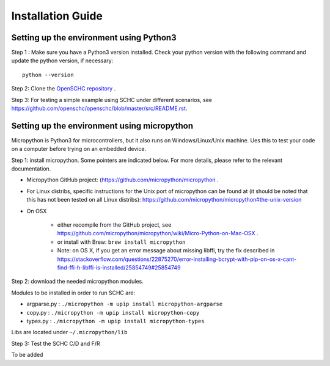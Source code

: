 Installation Guide
******************

Setting up the environment using Python3
++++++++++++++++++++++++++++++++++++++++

Step 1 : Make sure you have a Python3 version installed. Check your python version with the following command and update the python version, if necessary::

   python --version

Step 2: Clone the `OpenSCHC repository <https://github.com/openschc/openschc>`_ .

Step 3: For testing a simple example using SCHC under different scenarios, see `https://github.com/openschc/openschc/blob/master/src/README.rst <https://github.com/openschc/openschc/blob/master/src/README.md>`_.

Setting up the environment using micropython
++++++++++++++++++++++++++++++++++++++++++++

Micropython is Python3 for microcontrollers, but it also runs on Windows/Linux/Unix machine. Ues this to test your code on a computer before trying on an embedded device.

Step 1: install micropython. Some pointers are indicated below. For more details, please refer to the relevant documentation.

* Micropython GitHub project: (`https://github.com/micropython/micropython <https://github.com/micropython/micropython>`_ .
* For Linux distribs, specific instructions for the Unix port of micropython can be found at (it should be noted that this has not been tested on all Linux distribs): `https://github.com/micropython/micropython#the-unix-version <https://github.com/micropython/micropython#the-unix-version>`_
* On OSX

   * either recompile from the GitHub project, see `https://github.com/micropython/micropython/wiki/Micro-Python-on-Mac-OSX <https://github.com/micropython/micropython/wiki/Micro-Python-on-Mac-OSX>`_ .
   * or install with Brew: ``brew install micropython``
   * Note: on OS X, if you get an error message about missing libffi, try the fix described in `https://stackoverflow.com/questions/22875270/error-installing-bcrypt-with-pip-on-os-x-cant-find-ffi-h-libffi-is-installed/25854749#25854749 <https://stackoverflow.com/questions/22875270/error-installing-bcrypt-with-pip-on-os-x-cant-find-ffi-h-libffi-is-installed/25854749#25854749>`_

Step 2: download the needed micropython modules.

Modules to be installed in order to run SCHC are:

* argparse.py : ``./micropython -m upip install micropython-argparse``
* copy.py : ``./micropython -m upip install micropython-copy``
* types.py : ``./micropython -m upip install micropython-types``

Libs are located under ``~/.micropython/lib``

Step 3: Test the SCHC C/D and F/R

To be added

.. The following command line will simulate a simple ICMPv6 echo request/response using the SCHC protocol between the SCHC device and the gateway. The input JSON files are part of the SCHC orchestrator configuration (as you can see in the architecture figure above), and the loss parameters configure the link simulator to simulate packet drops on the radio link.

.. As you can see from the results of the below command, the 1st and the 2nd SCHC fragments are lost. Therefore, when the sender transmits the last fragment that includes the MIC, the receiver MIC check fails.

.. Consequently, the sender retransmits the 1st and 2nd fragments and when the receiver receives all the fragments with the MIC, the transmission is successful

.. ::

.. micropython $youropenschcdirectory/src/test_newschc.py --context \

..   example/context-100.json --rule-comp example/comp-rule-100.json \

..   --rule-fragin example/frag-rule-101.json --rule-fragout \

..   example/frag-rule-102.json --data-file test/icmpv6.dmp \

..   --loss-mode list --loss-param 1,2


